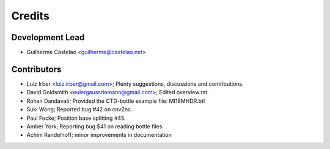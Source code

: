 =======
Credits
=======

Development Lead
----------------

* Guilherme Castelao <guilherme@castelao.net>

Contributors
------------

* Luiz Irber <luiz.irber@gmail.com>; Plenty suggestions, discussions and contributions.
* David Goldsmith <eulergaussriemann@gmail.com>; Edited overview.rst.
* Rohan Dandavati; Provided the CTD-bottle example file: MI18MHDR.btl
* Suki Wong; Reported bug #42 on cnv2nc.
* Paul Focke; Position base splitting #45.
* Amber York; Reporting bug $41 on reading bottle files.
* Achim Randelhoff; minor improvements in documentation
